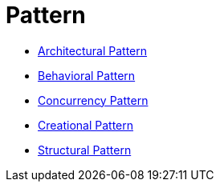 # Pattern

* link:architectural[Architectural Pattern]
* link:behavioral[Behavioral Pattern]
* link:concurrency[Concurrency Pattern]
* link:creational[Creational Pattern]
* link:structural[Structural Pattern]
